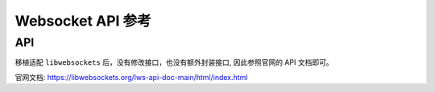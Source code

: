 Websocket API 参考
=====================

API
----------------------

移植适配 ``libwebsockets`` 后，没有修改接口，也没有额外封装接口, 因此参照官网的 API 文档即可。

官网文档: `https://libwebsockets.org/lws-api-doc-main/html/index.html <https://libwebsockets.org/lws-api-doc-main/html/index.html>`_
